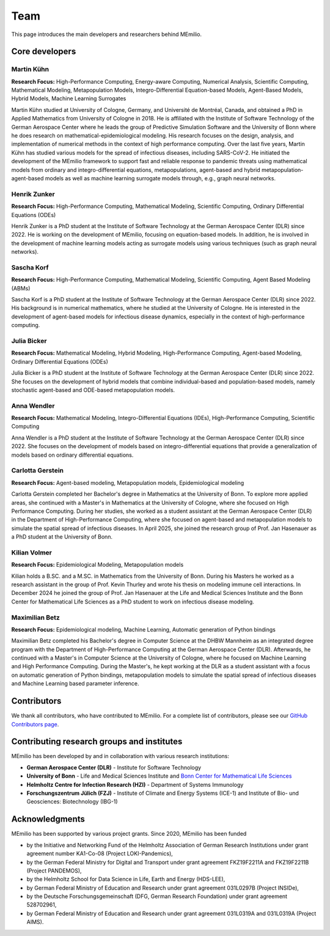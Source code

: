 Team
====

This page introduces the main developers and researchers behind MEmilio.

.. _core_developers:

Core developers
---------------

.. _developer_1:

Martin Kühn
^^^^^^^^^^^

.. image:: https://martinkuehn.eu/research/images/martin.png
   :alt: Martin Kühn
   :width: 150px
   :align: left
   :class: developer-photo

**Research Focus:** High-Performance Computing, Energy-aware Computing, Numerical Analysis, Scientific Computing, Mathematical Modeling, Metapopulation Models, Integro-Differential Equation-based Models, Agent-Based Models, Hybrid Models, Machine Learning Surrogates

Martin Kühn studied at University of Cologne, Germany, and Université de Montréal, Canada, and obtained a PhD in Applied Mathematics from University of Cologne in 2018. He is affiliated with the Institute of Software Technology of the German Aerospace Center where he leads the group of Predictive Simulation Software and the University of Bonn where he does research on mathematical-epidemiological modeling. His research focuses on the design, analysis, and implementation of numerical methods in the context of high performance computing. Over the last five years, Martin Kühn has studied various models for the spread of infectious diseases, including SARS-CoV-2. He initiated the development of the MEmilio framework to support fast and reliable response to pandemic threats using mathematical models from ordinary and integro-differential equations, metapopulations, agent-based and hybrid metapopulation-agent-based models as well as machine learning surrogate models through, e.g., graph neural networks.

.. dropdown:: Selected Publications
   :animate: fade-in-slide-down

   * Schmidt A, Zunker H, Heinlein A, **Kühn MJ**. (2025). *Graph Neural Network Surrogates to leverage Mechanistic Expert Knowledge towards Reliable and Immediate Pandemic Response*. Submitted for publication. `arXiv:2411.06500 <https://arxiv.org/abs/2411.06500>`_
   * Wendler AC, Plötzke L, Tritzschak H, **Kühn MJ**. (2025). *A nonstandard numerical scheme for a novel SECIR integro differential equation-based model with nonexponentially distributed stay times*. Accepted for publication. `arXiv:2408.12228 <https://arxiv.org/abs/2408.12228>`_
   * Plötzke L, Wendler A, Schmieding R, **Kühn MJ**. (2025). *Revisiting the Linear Chain Trick in epidemiological models: Implications of underlying assumptions for numerical solutions*. Accepted for publication. `DOI:10.48550/arXiv.2412.09140 <https://doi.org/10.48550/arXiv.2412.09140>`_
   * Zunker H, Dönges P, Lenz P, Contreras S, **Kühn MJ**. (2025). Risk-mediated dynamic regulation of effective contacts de-synchronizes outbreaks in metapopulation epidemic models. Chaos, Solitons & Fractals. `DOI:10.1371/journal.pcbi.1012630 <https://doi.org/10.1016/j.chaos.2025.116782>`_
   * Schmid N, Bicker J , Hofmann AF, Wallrafen-Sam K, Kerkmann D, Wieser A, **Kühn MJ**, Hasenauer J (2025). *Integrative Modeling of the Spread of Serious Infectious Diseases and Corresponding Wastewater Dynamics*. *Epidemics* 51:100836. `DOI:10.1016/j.epidem.2025.100836 <https://doi.org/10.1016/j.epidem.2025.100836>`_
   * Kerkmann D, Korf S, Nguyen K, Abele D, Schengen A, Gerstein C, Göbbert JH, Basermann A, **Kühn MJ**, Meyer-Hermann M (2025). *Agent-based modeling for realistic reproduction of human mobility and contact behavior to evaluate test and isolation strategies in epidemic infectious disease spread*. *Computers in Biology and Medicine* 193:110269. `DOI:10.1016/j.compbiomed.2025.110269 <https://doi.org/10.1016/j.compbiomed.2025.110269>`_
   * Bicker J, Schmieding R, Meyer-Hermann M, **Kühn MJ**. (2025). *Hybrid metapopulation agent-based epidemiological models for efficient insight on the individual scale: A contribution to green computing*. *Infectious Disease Modelling* 10(2): 571-590. `DOI:10.1016/j.idm.2024.12.015 <https://doi.org/10.1016/j.idm.2024.12.015>`_
   * Zunker H, Schmieding R, Kerkmann D, Schengen A, Diexer S, ..., **Kühn MJ** (2024). *Novel travel time aware metapopulation models and multi-layer waning immunity for late-phase epidemic and endemic scenarios*. *PLOS Computational Biology* 20(12): e1012630. `DOI:10.1371/journal.pcbi.1012630 <https://doi.org/10.1371/journal.pcbi.1012630>`_


.. dropdown:: Links
   :animate: fade-in-slide-down

   * `Google Scholar Profile <https://scholar.google.de/citations?user=OyOv8EAAAAAJ&hl=de&oi=ao>`_
   * `ORCID Profile: 0000-0002-0906-6984 <https://orcid.org/0000-0002-0906-6984>`_
   * `SCOPUS Author Profile <https://www.scopus.com/authid/detail.uri?authorId=57191842081>`_

.. _developer_2:

Henrik Zunker
^^^^^^^^^^^^^

.. image:: _static/team/max_mustermann.jpg
   :alt: Henrik Zunker
   :width: 150px
   :align: left
   :class: developer-photo

**Research Focus:** High-Performance Computing, Mathematical Modeling, Scientific Computing, Ordinary Differential Equations (ODEs)

Henrik Zunker is a PhD student at the Institute of Software Technology at the German Aerospace Center (DLR) since 2022. He is working on the development of MEmilio, focusing on equation-based models. In addition, he is involved in the development of machine learning models acting as surrogate models using various techniques (such as graph neural networks).

.. dropdown:: Selected Publications
   :animate: fade-in-slide-down

   * **Zunker H**, Dönges P, Lenz P, Contreras S, Kühn MJ. (2025). Risk-mediated dynamic regulation of effective contacts de-synchronizes outbreaks in metapopulation epidemic models. Chaos, Solitons & Fractals. https://doi.org/10.1016/j.chaos.2025.116782
   * Schmidt A, **Zunker H**, Heinlein A, Kühn MJ. (2025). *Graph Neural Network Surrogates to leverage Mechanistic Expert Knowledge towards Reliable and Immediate Pandemic Response*. Submitted for publication. `arXiv:2411.06500 <https://arxiv.org/abs/2411.06500>`_
   * **Zunker H**, Schmieding R, Kerkmann D, Schengen A, Diexer S, et al. (2024). *Novel travel time aware metapopulation models and multi-layer waning immunity for late-phase epidemic and endemic scenarios*. *PLOS Computational Biology* 20(12): e1012630. https://doi.org/10.1371/journal.pcbi.1012630

.. dropdown:: Links
   :animate: fade-in-slide-down

   * `Google Scholar Profile <https://scholar.google.com/citations?user=gEng86kAAAAJ&hl=en>`_
   * `ORCID Profile: 0000-0002-9825-365X <https://orcid.org/0000-0002-9825-365X>`_

.. _developer_3:


Sascha Korf
^^^^^^^^^^^^^

.. image:: https://martinkuehn.eu/research/images/sascha.png
   :alt: Sascha Korf
   :width: 150px
   :align: left
   :class: developer-photo

**Research Focus:** High-Performance Computing, Mathematical Modeling, Scientific Computing, Agent Based Modeling (ABMs)

Sascha Korf is a PhD student at the Institute of Software Technology at the German Aerospace Center (DLR) since 2022. 
His background is in numerical mathematics, where he studied at the University of Cologne. He is interested in the development of agent-based models for infectious disease dynamics, especially in the context of high-performance computing.

.. dropdown:: Selected Publications
   :animate: fade-in-slide-down

   * Kerkmann D, **Korf S**, Nguyen K, Abele D, Schengen A, Gerstein C, Göbbert JH, Basermann A, Kühn MJ, Meyer-Hermann M (2025). *Agent-based modeling for realistic reproduction of human mobility and contact behavior to evaluate test and isolation strategies in epidemic infectious disease spread*. *Computers in Biology and Medicine* 193:110269. `DOI:10.1016/j.compbiomed.2025.110269 <https://doi.org/10.1016/j.compbiomed.2025.110269>`_
   * Diallo D, Schoenfeld J, Schmieding R, **Korf S**, Kühn MJ, Hecking T. (2025). *Integrating Human Mobility Models with Epidemic Modeling: A Framework for Generating Synthetic Temporal Contact Networks*. *Entropy (Basel)* 27(5):507. `DOI:10.3390/e27050507 <https://doi.org/10.3390/e27050507>`_

.. dropdown:: Links
   :animate: fade-in-slide-down

   * `ORCID Profile: 0000-0002-1431-3046 <https://orcid.org/0000-0002-1431-3046>`_

.. _developer_3:

Julia Bicker
^^^^^^^^^^^^

.. image:: https://martinkuehn.eu/research/images/julia.png
   :alt: Julia Bicker
   :width: 150px
   :align: left
   :class: developer-photo

**Research Focus:** Mathematical Modeling, Hybrid Modeling, High-Performance Computing, Agent-based Modeling, Ordinary Differential Equations (ODEs)

Julia Bicker is a PhD student at the Institute of Software Technology at the German Aerospace Center (DLR) since 2022. She focuses on the development of hybrid models that combine individual-based and population-based models, namely stochastic agent-based and ODE-based metapopulation models.

.. dropdown:: Selected Publications
   :animate: fade-in-slide-down

   * **Bicker J**, Schmieding R, Meyer-Hermann M, Kühn MJ. (2025). *Hybrid metapopulation agent-based epidemiological models for efficient insight on the individual scale: A contribution to green computing*. *Infectious Disease Modelling* 10(2): 571-590. `DOI:10.1016/j.idm.2024.12.015 <https://doi.org/10.1016/j.idm.2024.12.015>`_
   * Schmid N, **Bicker J** , Hofmann AF, Wallrafen-Sam K, Kerkmann D, Wieser A, Kühn MJ, Hasenauer J (2025). *Integrative Modeling of the Spread of Serious Infectious Diseases and Corresponding Wastewater Dynamics*. *Epidemics* 51:100836. `DOI:10.1016/j.epidem.2025.100836 <https://doi.org/10.1016/j.epidem.2025.100836>`_

.. dropdown:: Links
   :animate: fade-in-slide-down

   * `Google Scholar Profile <https://scholar.google.com/citations?user=W0NCJ7MAAAAJ&hl=de&oi=ao>`_
   * `ORCID Profile: 0000-0001-9382-4209 <https://orcid.org/0000-0001-9382-4209>`_

Anna Wendler
^^^^^^^^^^^^

.. image:: _static/team/max_mustermann.jpg
   :alt: Anna Wendler
   :width: 150px
   :align: left
   :class: developer-photo

**Research Focus:** Mathematical Modeling, Integro-Differential Equations (IDEs), High-Performance Computing, Scientific Computing

Anna Wendler is a PhD student at the Institute of Software Technology at the German Aerospace Center (DLR) since 2022. She focuses on the development of models based on integro-differential equations that provide a generalization of models based on ordinary differential equations. 

.. dropdown:: Selected Publications
   :animate: fade-in-slide-down

   * **Wendler A**, Plötzke L, Tritzschak H, Kühn MJ. (2025). *A nonstandard numerical scheme for a novel SECIR integro differential equation-based model with nonexponentially distributed stay times*. Accepted for publication. `arXiv:2408.12228 <https://arxiv.org/abs/2408.12228>`_
   * Plötzke L, **Wendler A**, Schmieding R, Kühn MJ. (2025). *Revisiting the Linear Chain Trick in epidemiological models: Implications of underlying assumptions for numerical solutions*. Accepted for publication. `DOI:10.48550/arXiv.2412.09140 <https://doi.org/10.48550/arXiv.2412.09140>`_

.. dropdown:: Links
   :animate: fade-in-slide-down

   * `Google Scholar Profile <https://scholar.google.com/citations?view_op=list_works&hl=de&user=NOvN9ucAAAAJ>`_
   * `ORCID Profile: 0000-0001-9382-4209 <https://orcid.org/0000-0002-1816-8907>`_

.. _developer_4:

Carlotta Gerstein
^^^^^^^^^^^^^^^^^

.. image:: _static/team/max_mustermann.jpg
   :alt: Carlotta Gerstein
   :width: 150px
   :align: left
   :class: developer-photo

**Research Focus:** Agent-based modeling, Metapopulation models, Epidemiological modeling

Carlotta Gerstein completed her Bachelor's degree in Mathematics at the University of Bonn. To explore more applied areas, she continued with a Master's in Mathematics at the University of Cologne, where she focused on High Performance Computing. During her studies, she worked as a student assistant at the German Aerospace Center (DLR) in the Department of High-Performance Computing, where she focused on agent-based and metapopulation models to simulate the spatial spread of infectious diseases. In April 2025, she joined the research group of Prof. Jan Hasenauer as a PhD student at the University of Bonn. 

.. dropdown:: Selected Publications
   :animate: fade-in-slide-down

   * Kerkmann D, Korf S, Nguyen K, Abele D, Schengen A, **Gerstein C**, Göbbert JH, Basermann A, Kühn MJ, Meyer-Hermann M (2025). *Agent-based modeling for realistic reproduction of human mobility and contact behavior to evaluate test and isolation strategies in epidemic infectious disease spread*. *Computers in Biology and Medicine* 193:110269. `DOI:10.1016/j.compbiomed.2025.110269 <https://doi.org/10.1016/j.compbiomed.2025.110269>`_

.. dropdown:: Links
   :animate: fade-in-slide-down

   * `ORCID Profile: 0009-0004-4410-0502 <https://orcid.org/0009-0004-4410-0502>`_

Kilian Volmer
^^^^^^^^^^^^^^^^^

.. image:: https://www.mathematics-and-life-sciences.uni-bonn.de/people/kilian-volmer/@@images/image/preview
   :alt: Kilian Volmer
   :width: 150px
   :align: left
   :class: developer-photo

**Research Focus:** Epidemiological Modeling, Metapopulation models


Kilian holds a B.SC. and a M.SC. in Mathematics from the University of Bonn. During his Masters he worked as a research 
assistant in the group of Prof. Kevin Thurley and wrote his thesis on modeling immune cell interactions. In December 
2024 he joined the group of Prof. Jan Hasenauer at the Life and Medical Sciences Institute and the Bonn Center 
for Mathematical Life Sciences as a PhD student to work on infectious disease modeling.



Maximilian Betz
^^^^^^^^^^^^^^^

.. image:: _static/team/max_mustermann.jpg
   :alt: Maximilian Betz
   :width: 150px
   :align: left
   :class: developer-photo

**Research Focus:** Epidemiological modeling, Machine Learning, Automatic generation of Python bindings

Maximilian Betz completed his Bachelor's degree in Computer Science at the DHBW Mannheim as an integrated degree program with the Department of High-Performance Computing at the German Aerospace Center (DLR). Afterwards, he continued with a Master's in Computer Science at the University of Cologne, where he focused on Machine Learning and High Performance Computing. During the Master's, he kept working at the DLR as a student assistant with a focus on automatic generation of Python bindings, metapopulation models to simulate the spatial spread of infectious diseases and Machine Learning based parameter inference.

.. _contributors:

Contributors
------------

We thank all contributors, who have contributed to MEmilio. For a complete list of contributors, please see our `GitHub Contributors page <https://github.com/SciCompMod/memilio/graphs/contributors>`_.

.. _collaboration:

Contributing research groups and institutes
-------------------------------------------

MEmilio has been developed by and in collaboration with various research institutions:

* **German Aerospace Center (DLR)** - Institute for Software Technology 
* **University of Bonn** - Life and Medical Sciences Institute and `Bonn Center for Mathematical Life Sciences <https://www.bcml.uni-bonn.de/>`_
* **Helmholtz Centre for Infection Research (HZI)** - Department of Systems Immunology
* **Forschungszentrum Jülich (FZJ)** - Institute of Climate and Energy Systems (ICE-1) and Institute of Bio- und Geosciences: Biotechnology (IBG-1)


.. _acknowledgments:

Acknowledgments
---------------

MEmilio has been supported by various project grants. Since 2020, MEmilio has been funded 

* by the Initiative and Networking Fund of the Helmholtz Association of German Research Institutions under grant agreement number KA1-Co-08 (Project LOKI-Pandemics),
* by the German Federal Ministry for Digital and Transport under grant agreement FKZ19F2211A and FKZ19F2211B (Project PANDEMOS),
* by the Helmholtz School for Data Science in Life, Earth and Energy (HDS-LEE),
* by German Federal Ministry of Education and Research under grant agreement 031L0297B (Project INSIDe),
* by the Deutsche Forschungsgemeinschaft (DFG, German Research Foundation) under grant agreement 528702961,
* by German Federal Ministry of Education and Research under grant agreement 031L0319A and 031L0319A (Project AIMS).

.. |helmholtz| image:: _static/funder/helmholtz.jpg
   :width: 200px
   :alt: Helmholtz Association

.. |bmbf| image:: _static/funder/bmbf.jpg
   :width: 200px
   :alt: Bundesministerium für Bildung und Forschung

.. |bmdv| image:: _static/funder/bmdv.png
   :width: 200px
   :alt: Bundesministerium für Digitales und Verkehr

.. |hdslee| image:: _static/funder/hdslee.png
   :width: 250px
   :alt: Helmholtz School for Data Science in Life, Earth and Energy

.. |mfund| image:: _static/funder/mfund.png
   :width: 150px
   :alt: mFUND

|helmholtz| |bmdv| |mfund| |bmbf| |hdslee|

